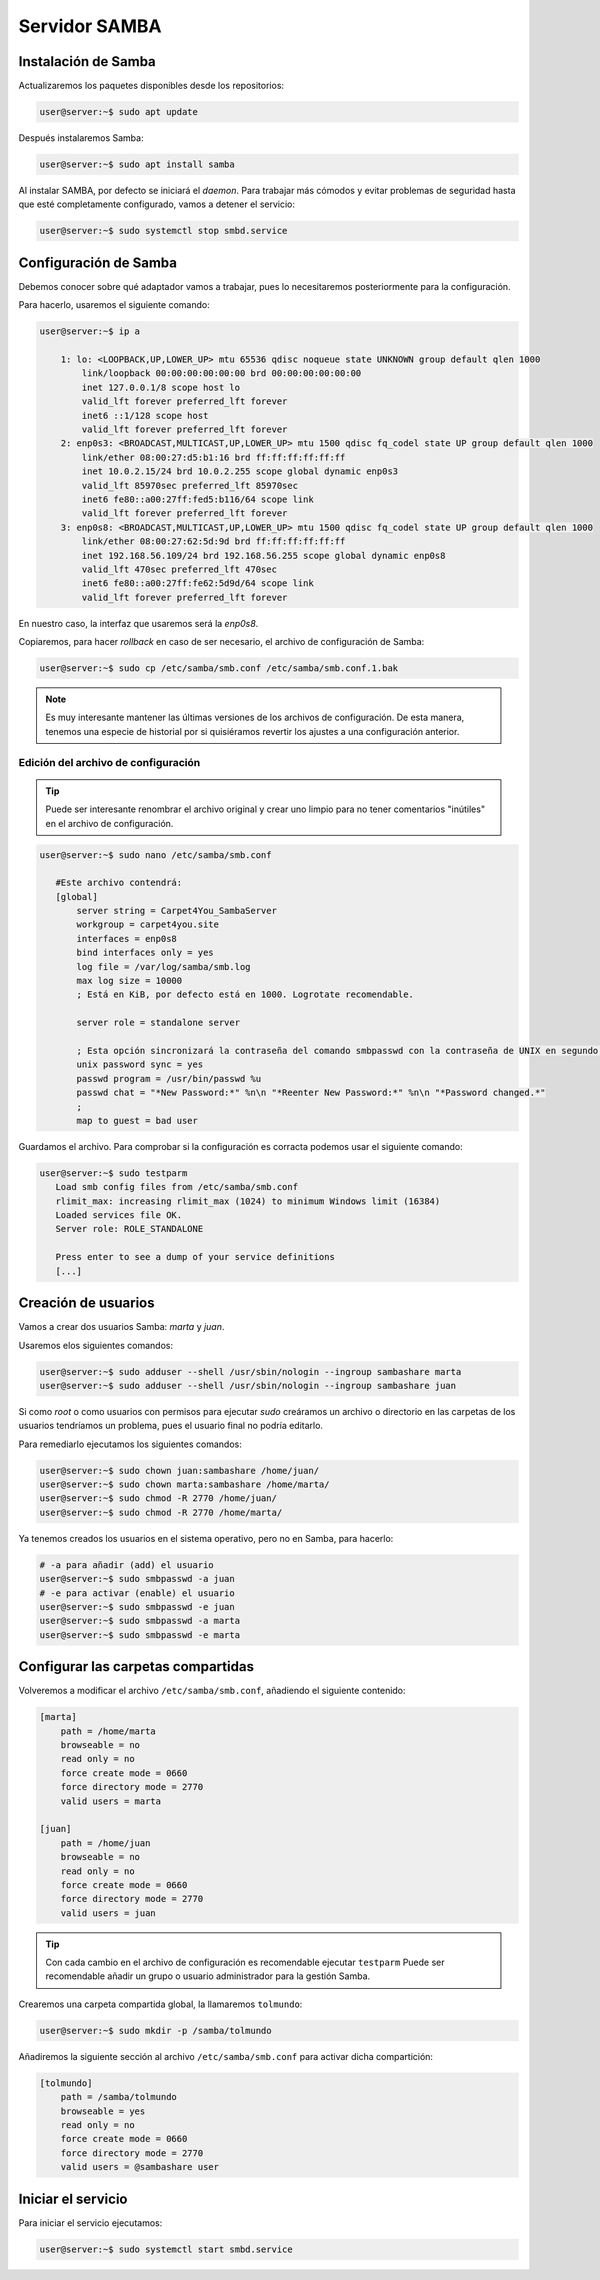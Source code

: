 ###############
Servidor SAMBA
###############

Instalación de Samba
======================

Actualizaremos los paquetes disponibles desde los repositorios:

.. code-block:: console

    user@server:~$ sudo apt update

Después instalaremos Samba:

.. code-block:: console

    user@server:~$ sudo apt install samba

Al instalar SAMBA, por defecto se iniciará el *daemon*. Para trabajar más cómodos y evitar problemas de seguridad hasta que esté completamente configurado, vamos a detener el servicio:

.. code-block:: console

    user@server:~$ sudo systemctl stop smbd.service

Configuración de Samba
=======================

Debemos conocer sobre qué adaptador vamos a trabajar, pues lo necesitaremos posteriormente para la configuración. 

Para hacerlo, usaremos el siguiente comando:

.. code-block:: console

    user@server:~$ ip a 

        1: lo: <LOOPBACK,UP,LOWER_UP> mtu 65536 qdisc noqueue state UNKNOWN group default qlen 1000
            link/loopback 00:00:00:00:00:00 brd 00:00:00:00:00:00
            inet 127.0.0.1/8 scope host lo
            valid_lft forever preferred_lft forever
            inet6 ::1/128 scope host
            valid_lft forever preferred_lft forever
        2: enp0s3: <BROADCAST,MULTICAST,UP,LOWER_UP> mtu 1500 qdisc fq_codel state UP group default qlen 1000
            link/ether 08:00:27:d5:b1:16 brd ff:ff:ff:ff:ff:ff
            inet 10.0.2.15/24 brd 10.0.2.255 scope global dynamic enp0s3
            valid_lft 85970sec preferred_lft 85970sec
            inet6 fe80::a00:27ff:fed5:b116/64 scope link
            valid_lft forever preferred_lft forever
        3: enp0s8: <BROADCAST,MULTICAST,UP,LOWER_UP> mtu 1500 qdisc fq_codel state UP group default qlen 1000
            link/ether 08:00:27:62:5d:9d brd ff:ff:ff:ff:ff:ff
            inet 192.168.56.109/24 brd 192.168.56.255 scope global dynamic enp0s8
            valid_lft 470sec preferred_lft 470sec
            inet6 fe80::a00:27ff:fe62:5d9d/64 scope link
            valid_lft forever preferred_lft forever

En nuestro caso, la interfaz que usaremos será la *enp0s8*. 


Copiaremos, para hacer *rollback* en caso de ser necesario, el archivo de configuración de Samba:

.. code-block:: console

    user@server:~$ sudo cp /etc/samba/smb.conf /etc/samba/smb.conf.1.bak

.. note::

    Es muy interesante mantener las últimas versiones de los archivos de configuración. De esta manera, tenemos una especie de historial por si quisiéramos revertir los ajustes a una configuración anterior. 

Edición del archivo de configuración
----------------------------------------

.. tip::

    Puede ser interesante renombrar el archivo original y crear uno limpio para no tener comentarios "inútiles" en el archivo de configuración. 

.. code-block:: console

     user@server:~$ sudo nano /etc/samba/smb.conf

        #Este archivo contendrá:
        [global]
            server string = Carpet4You_SambaServer
            workgroup = carpet4you.site
            interfaces = enp0s8
            bind interfaces only = yes
            log file = /var/log/samba/smb.log
            max log size = 10000 
            ; Está en KiB, por defecto está en 1000. Logrotate recomendable. 
            
            server role = standalone server
            
            ; Esta opción sincronizará la contraseña del comando smbpasswd con la contraseña de UNIX en segundo plano 
            unix password sync = yes
            passwd program = /usr/bin/passwd %u
            passwd chat = "*New Password:*" %n\n "*Reenter New Password:*" %n\n "*Password changed.*"
            ;
            map to guest = bad user

Guardamos el archivo. Para comprobar si la configuración es corracta podemos usar el siguiente comando:

.. code-block:: console

     user@server:~$ sudo testparm
        Load smb config files from /etc/samba/smb.conf
        rlimit_max: increasing rlimit_max (1024) to minimum Windows limit (16384)
        Loaded services file OK.
        Server role: ROLE_STANDALONE

        Press enter to see a dump of your service definitions
        [...]


Creación de usuarios
======================

Vamos a crear dos usuarios Samba: *marta* y *juan*.

Usaremos elos siguientes comandos:

.. code-block:: console

    user@server:~$ sudo adduser --shell /usr/sbin/nologin --ingroup sambashare marta
    user@server:~$ sudo adduser --shell /usr/sbin/nologin --ingroup sambashare juan

.. La contraseña de los usuarios es su propio nombre. 

Si como *root* o como usuarios con permisos para ejecutar *sudo* creáramos un archivo o directorio en las carpetas de los usuarios tendríamos un problema, pues el usuario final no podría editarlo.

Para remediarlo ejecutamos los siguientes comandos:

.. code-block:: console

    user@server:~$ sudo chown juan:sambashare /home/juan/
    user@server:~$ sudo chown marta:sambashare /home/marta/
    user@server:~$ sudo chmod -R 2770 /home/juan/
    user@server:~$ sudo chmod -R 2770 /home/marta/

Ya tenemos creados los usuarios en el sistema operativo, pero no en Samba, para hacerlo:

.. code-block:: console

    # -a para añadir (add) el usuario
    user@server:~$ sudo smbpasswd -a juan
    # -e para activar (enable) el usuario
    user@server:~$ sudo smbpasswd -e juan
    user@server:~$ sudo smbpasswd -a marta
    user@server:~$ sudo smbpasswd -e marta


Configurar las carpetas compartidas
=====================================

Volveremos a modificar el archivo ``/etc/samba/smb.conf``, añadiendo el siguiente contenido:

.. code-block::

    [marta]
        path = /home/marta
        browseable = no
        read only = no
        force create mode = 0660
        force directory mode = 2770
        valid users = marta

    [juan]
        path = /home/juan
        browseable = no
        read only = no
        force create mode = 0660
        force directory mode = 2770
        valid users = juan

.. tip::

    Con cada cambio en el archivo de configuración es recomendable ejecutar ``testparm``
    Puede ser recomendable añadir un grupo o usuario administrador para la gestión Samba. 

Crearemos una carpeta compartida global, la llamaremos ``tolmundo``:

.. code-block:: console
    
    user@server:~$ sudo mkdir -p /samba/tolmundo

Añadiremos la siguiente sección al archivo ``/etc/samba/smb.conf`` para activar dicha compartición:

.. code-block:: 

    [tolmundo]
        path = /samba/tolmundo
        browseable = yes
        read only = no
        force create mode = 0660
        force directory mode = 2770
        valid users = @sambashare user

Iniciar el servicio
======================

Para iniciar el servicio ejecutamos:

.. code-block:: console
    
    user@server:~$ sudo systemctl start smbd.service